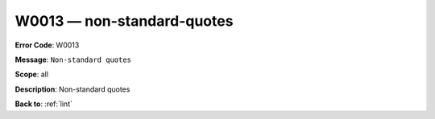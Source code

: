 .. _W0013:

W0013 — non-standard-quotes
===========================

**Error Code**: W0013

**Message**: ``Non-standard quotes``

**Scope**: all

**Description**: Non-standard quotes

**Back to**: :ref:`lint`
